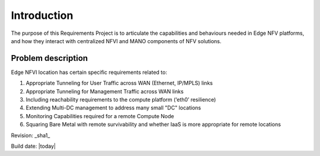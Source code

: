 Introduction
============

The purpose of this Requirements Project is to articulate the capabilities 
and behaviours needed in Edge NFV platforms, and how they interact with 
centralized NFVI and MANO components of NFV solutions.


Problem description
-------------------

Edge NFVI location has certain specific requirements related to:

1. Appropriate Tunneling for User Traffic across WAN (Ethernet, IP/MPLS) links
#. Appropriate Tunneling for Management Traffic across WAN links
#. Including reachability requirements to the compute platform (‘eth0’ resilience)
#. Extending Multi-DC management to address many small "DC" locations
#. Monitoring Capabilities required for a remote Compute Node
#. Squaring Bare Metal with remote survivability and whether IaaS is more appropriate for remote locations


Revision: _sha1_

Build date: |today|
